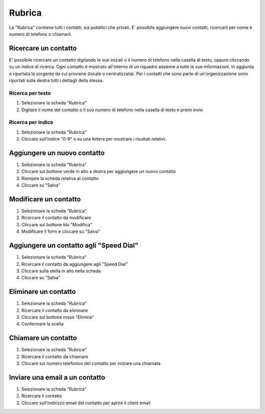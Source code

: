 =======
Rubrica
=======

La "Rubrica" contiene tutti i contatti, sia pubblici che privati.
E' possibile aggiungere nuovi contatti, ricercarli per nome e numero di telefono
o chiamarli.

Ricercare un contatto
=====================

E' possibile ricercare un contatto digitando le sue iniziali o il numero di telefono
nella casella di testo, oppure cliccando su un indice di ricerca.
Ogni contatto è mostrato all'interno di un riquadro assieme a tutte le sue informazioni.
In aggiunta è riportata la sorgente da cui proviene (locale o centralizzata).
Per i contatti che sono parte di un'organizzazione sono riportati sulla destra tutti
i dettagli della stessa.

Ricerca per testo
------------------

1) Selezionare la scheda "Rubrica"
2) Digitare il nome del contatto o il suo numero di telefono nella casella di testo e premi invio

Ricerca per indice
-------------------

1) Selezionare la scheda "Rubrica"
2) Cliccare sull'indice "0-9" o su una lettera per mostrare i risultati relativi.

Aggiungere un nuovo contatto
============================

1) Selezionare la scheda "Rubrica"
2) Cliccare sul bottone verde in alto a destra per aggiungere un nuovo contatto
3) Riempire la scheda relativa al contatto
4) Cliccare su "Salva"

Modificare un contatto
======================

1) Selezionare la scheda "Rubrica"
2) Ricercare il contatto da modificare
3) Cliccare sul bottone blu "Modifica"
4) Modificare il form e cliccare su "Salva"

Aggiungere un contatto agli "Speed Dial"
========================================

1) Selezionare la scheda "Rubrica"
2) Ricercare il contatto da aggiungere agli "Speed Dial"
3) Cliccare sulla stella in alto nella scheda
4) Cliccare su "Salva"

Eliminare un contatto
=====================

1) Selezionare la scheda "Rubrica"
2) Ricercare il contatto da eliminare
3) Cliccare sul bottone rosso "Elimina"
4) Confermare la scelta

Chiamare un contatto
====================

1) Selezionare la scheda "Rubrica"
2) Ricercare il contatto da chiamare
3) Cliccare sul numero telefonico del contatto per iniziare una chiamata

Inviare una email a un contatto
===============================

1) Selezionare la scheda "Rubrica"
2) Ricercare il contatto
3) Cliccare sull'indirizzo email del contatto per aprire il client email

